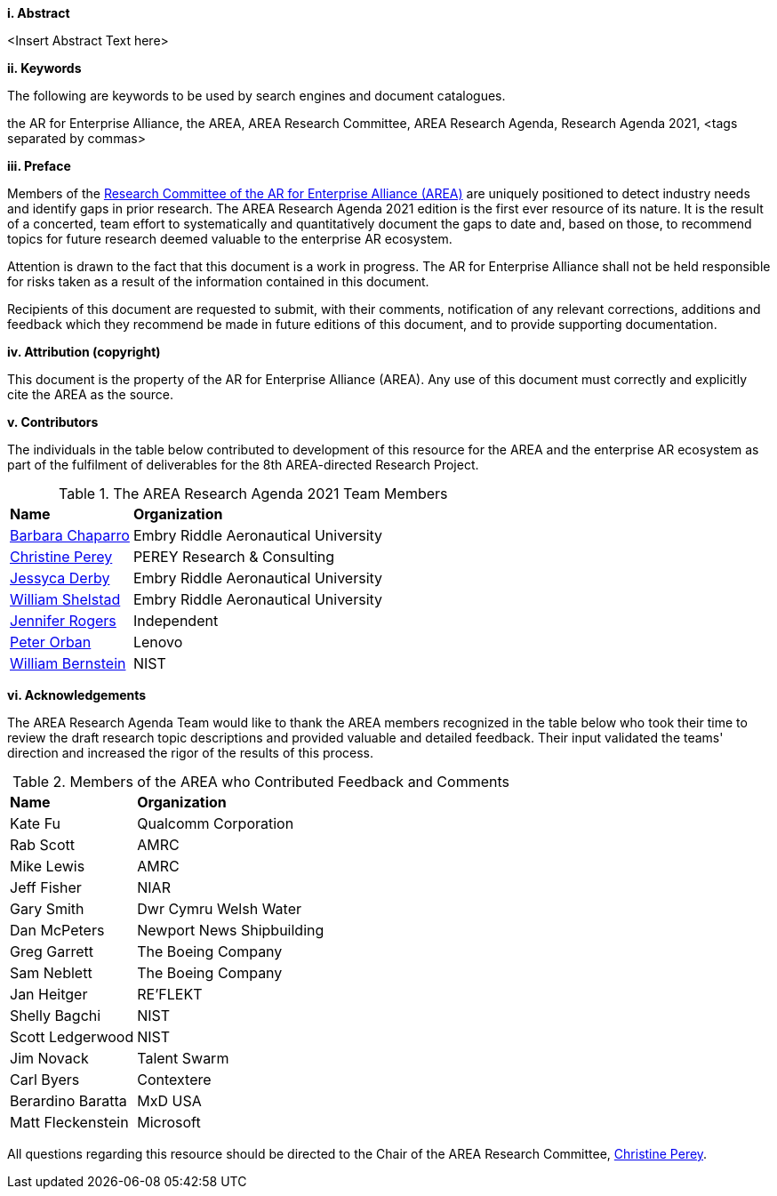 [big]*i.     Abstract*

<Insert Abstract Text here>

[big]*ii.    Keywords*

The following are keywords to be used by search engines and document catalogues.

the AR for Enterprise Alliance, the AREA, AREA Research Committee, AREA Research Agenda, Research Agenda 2021,  <tags separated by commas>

[big]*iii.   Preface*

Members of the https://thearea.org/area-research/[Research Committee of the AR for Enterprise Alliance (AREA)] are uniquely positioned to detect industry needs and identify gaps in prior research. The AREA Research Agenda 2021 edition is the first ever resource of its nature. It is the result of a concerted, team effort to systematically and quantitatively document the gaps to date and, based on those, to recommend topics for future research deemed valuable to the enterprise AR ecosystem.

Attention is drawn to the fact that this document is a work in progress. The AR for Enterprise Alliance shall not be held responsible for risks taken as a result of the information contained in this document.

Recipients of this document are requested to submit, with their comments, notification of any relevant corrections, additions and feedback which they recommend be made in future editions of this document, and to provide supporting documentation.

[big]*iv.    Attribution (copyright)*

This document is the property of the AR for Enterprise Alliance (AREA). Any use of this document must correctly and explicitly cite the AREA as the source.

[big]*v.     Contributors*

The individuals in the table below contributed to development of this resource for the AREA and the enterprise AR ecosystem as part of the fulfilment of deliverables for the 8th AREA-directed Research Project.

.The AREA Research Agenda 2021 Team Members
[cols="2,6",options="headers"]
|===
^|*Name* ^|*Organization*
|mailto:Barbara.chaparro@erau.edu[Barbara Chaparro] | Embry Riddle Aeronautical University
|mailto:cperey@perey.com[Christine Perey] | PEREY Research & Consulting
|mailto:DERBYJ1@my.erau.edu[Jessyca Derby] | Embry Riddle Aeronautical University
|mailto:SHELSTAW@my.erau.edu[William Shelstad] | Embry Riddle Aeronautical University
|mailto:jenniferwolfrogers@gmail.com[Jennifer Rogers] | Independent
|mailto:mail@peterorban.com[Peter Orban] | Lenovo
|mailto:william.bernstein@nist.gov[William Bernstein] | NIST

|===
[big]*vi.     Acknowledgements*

The AREA Research Agenda Team would like to thank the AREA members recognized in the table below who took their time to review the draft research topic descriptions and provided valuable and detailed feedback. Their input validated the teams' direction and increased the rigor of the results of this process.

.Members of the AREA who Contributed Feedback and Comments
[cols="2,6",options="headers"]
|===
^|*Name* ^|*Organization*
|Kate Fu | Qualcomm Corporation
|Rab Scott | AMRC
|Mike Lewis | AMRC
|Jeff Fisher | NIAR
|Gary Smith | Dwr Cymru Welsh Water
|Dan McPeters | Newport News Shipbuilding
|Greg Garrett | The Boeing Company
|Sam Neblett | The Boeing Company
|Jan Heitger | RE'FLEKT
|Shelly Bagchi | NIST
|Scott Ledgerwood | NIST
|Jim Novack | Talent Swarm
|Carl Byers | Contextere
|Berardino Baratta | MxD USA
|Matt Fleckenstein | Microsoft
|===

All questions regarding this resource should be directed to the Chair of the AREA Research Committee, mailto:cperey@perey.com[Christine Perey].
